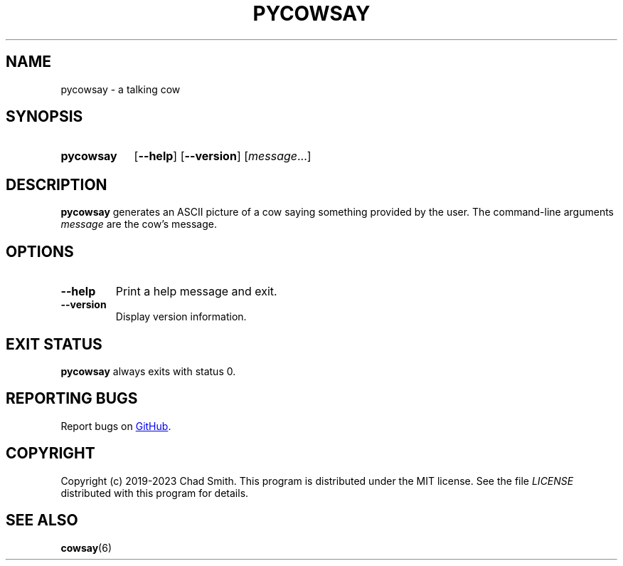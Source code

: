 .TH PYCOWSAY 6 "12 October 2023" "0.0.0.1"
.SH NAME
pycowsay \- a talking cow
.SH SYNOPSIS
.SY pycowsay
.OP \-\-help
.OP \-\-version
.RI [ message \&.\|.\|.]\&
.YS
.SH DESCRIPTION
.B pycowsay
generates an ASCII picture of a cow saying something provided by the user. The
command-line arguments
.I message
are the cow's message.
.SH OPTIONS
.TP
.BR \-\-help
Print a help message and exit.
.TP
.BR \-\-version
Display version information.
.SH EXIT STATUS
.B pycowsay
always exits with status 0.
.SH REPORTING BUGS
Report bugs on
.UR https://\:github.com/\:cs01/\:pycowsay/\:issues
GitHub
.UE .
.SH COPYRIGHT
Copyright (c) 2019-2023 Chad Smith. This program is distributed under the MIT
license. See the file
.I LICENSE
distributed with this program for details.
.SH SEE ALSO
.BR cowsay (6)
